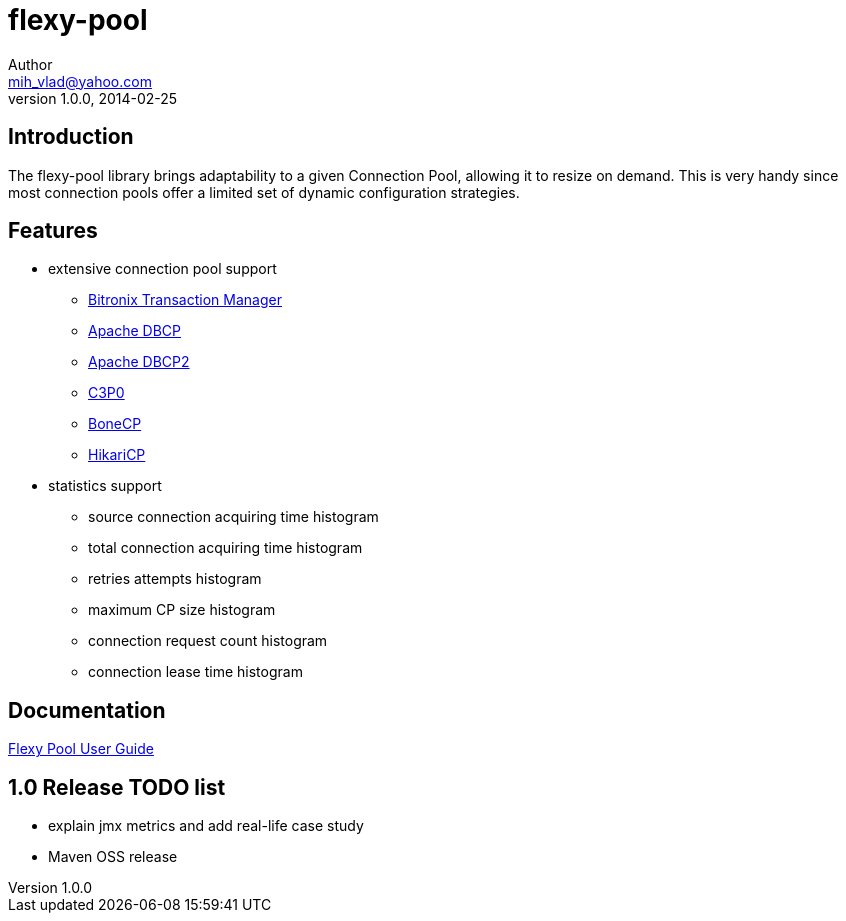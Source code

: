 = flexy-pool
Author <mih_vlad@yahoo.com>
v1.0.0, 2014-02-25

:homepage: http://vladmihalcea.com/

== Introduction

The flexy-pool library brings adaptability to a given Connection Pool, allowing it to resize on demand.
This is very handy since most connection pools offer a limited set of dynamic configuration strategies.

== Features 

* extensive connection pool support
** http://docs.codehaus.org/display/BTM/Home[Bitronix Transaction Manager]
** http://commons.apache.org/proper/commons-dbcp/[Apache DBCP]
** http://commons.apache.org/proper/commons-dbcp/[Apache DBCP2]
** http://www.mchange.com/projects/c3p0/[C3P0]
** http://jolbox.com/[BoneCP]
** http://brettwooldridge.github.io/HikariCP/[HikariCP]
* statistics support
** source connection acquiring time histogram
** total connection acquiring time histogram
** retries attempts histogram
** maximum CP size histogram
** connection request count histogram
** connection lease time histogram

== Documentation 

https://github.com/vladmihalcea/flexy-pool/wiki/Flexy-Pool-User-Guide[Flexy Pool User Guide]

== 1.0 Release TODO list

* explain jmx metrics and add real-life case study
* Maven OSS release
